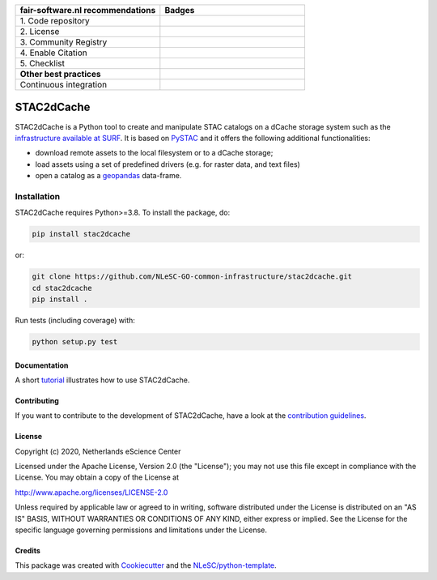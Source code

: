 .. list-table::
   :widths: 25 25
   :header-rows: 1

   * - fair-software.nl recommendations
     - Badges
   * - \1. Code repository
     - |GitHub Badge|
   * - \2. License
     - |License Badge|
   * - \3. Community Registry
     - |PyPI Badge|
   * - \4. Enable Citation
     - |Zenodo Badge|
   * - \5. Checklist
     - |CII Best Practices Badge|
   * - **Other best practices**
     -
   * - Continuous integration
     - |Python Build| |PyPI Publish|

.. |GitHub Badge| image:: https://img.shields.io/badge/github-repo-000.svg?logo=github&labelColor=gray&color=blue
   :target: https://github.com/NLeSC-GO-common-infrastructure/stac2dcache
   :alt: GitHub Badge

.. |License Badge| image:: https://img.shields.io/github/license/NLeSC-GO-common-infrastructure/stac2dcache
   :target: https://github.com/NLeSC-GO-common-infrastructure/stac2dcache
   :alt: License Badge

.. |PyPI Badge| image:: https://img.shields.io/pypi/v/stac2dcache.svg?colorB=blue
   :target: https://pypi.python.org/project/stac2dcache/
   :alt: PyPI Badge

.. |Zenodo Badge| image:: https://zenodo.org/badge/DOI/10.5281/zenodo.0000000.svg
   :target: https://doi.org/10.5281/zenodo.0000000
   :alt: Zenodo Badge

.. |CII Best Practices Badge| image:: https://bestpractices.coreinfrastructure.org/projects/6561/badge
   :target: https://bestpractices.coreinfrastructure.org/projects/6561
   :alt: CII Best Practices Badge

.. |Python Build| image:: https://github.com/NLeSC-GO-common-infrastructure/stac2dcache/workflows/Build/badge.svg
   :target: https://github.com/NLeSC-GO-common-infrastructure/stac2dcache/actions?query=workflow%3A%22Build%22
   :alt: Python Build

.. |PyPI Publish| image:: https://github.com/NLeSC-GO-common-infrastructure/stac2dcache/workflows/Publish/badge.svg
   :target: https://github.com/NLeSC-GO-common-infrastructure/stac2dcache/actions?query=workflow%3A%22Publish%22
   :alt: PyPI Publish

################################################################################
STAC2dCache
################################################################################

STAC2dCache is a Python tool to create and manipulate STAC catalogs on a 
dCache storage system such as the 
`infrastructure available at SURF <http://doc.grid.surfsara.nl/en/latest/Pages/Advanced/grid_storage.html>`_. 
It is based on `PySTAC <https://github.com/stac-utils/pystac>`_ and it offers the 
following additional functionalities:

* download remote assets to the local filesystem or to a dCache storage;
* load assets using a set of predefined drivers (e.g. for raster data, and
  text files)
* open a catalog as a `geopandas <https://github.com/geopandas/geopandas>`_ 
  data-frame.

Installation
------------

STAC2dCache requires Python>=3.8. To install the package, do:

.. code-block:: console

  pip install stac2dcache

or:

.. code-block:: console

  git clone https://github.com/NLeSC-GO-common-infrastructure/stac2dcache.git
  cd stac2dcache
  pip install .


Run tests (including coverage) with:

.. code-block:: console

  python setup.py test


Documentation
*************

A short `tutorial <notebooks/tutorial.ipynb>`_ illustrates how 
to use STAC2dCache.

Contributing
************

If you want to contribute to the development of STAC2dCache,
have a look at the `contribution guidelines <CONTRIBUTING.rst>`_.

License
*******

Copyright (c) 2020, Netherlands eScience Center

Licensed under the Apache License, Version 2.0 (the "License");
you may not use this file except in compliance with the License.
You may obtain a copy of the License at

http://www.apache.org/licenses/LICENSE-2.0

Unless required by applicable law or agreed to in writing, software
distributed under the License is distributed on an "AS IS" BASIS,
WITHOUT WARRANTIES OR CONDITIONS OF ANY KIND, either express or implied.
See the License for the specific language governing permissions and
limitations under the License.



Credits
*******

This package was created with `Cookiecutter <https://github.com/audreyr/cookiecutter>`_ and the `NLeSC/python-template <https://github.com/NLeSC/python-template>`_.
